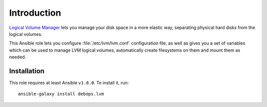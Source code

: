 Introduction
============

`Logical Volume Manager`_ lets you manage your disk space in a more elastic
way, separating physical hard disks from the logical volumes.

This Ansible role lets you configure :file:`/etc/lvm/lvm.conf` configuration file,
as well as gives you a set of variables which can be used to manage LVM logical
volumes, automatically create filesystems on them and mount them as needed.

.. _Logical Volume Manager: https://en.wikipedia.org/wiki/Logical_Volume_Manager_(Linux)

Installation
~~~~~~~~~~~~

This role requires at least Ansible ``v1.8.0``. To install it, run::

    ansible-galaxy install debops.lvm

..
 Local Variables:
 mode: rst
 ispell-local-dictionary: "american"
 End:
